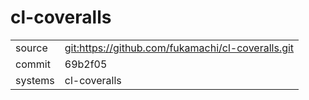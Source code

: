 * cl-coveralls



|---------+-------------------------------------------|
| source  | git:https://github.com/fukamachi/cl-coveralls.git   |
| commit  | 69b2f05  |
| systems | cl-coveralls |
|---------+-------------------------------------------|

